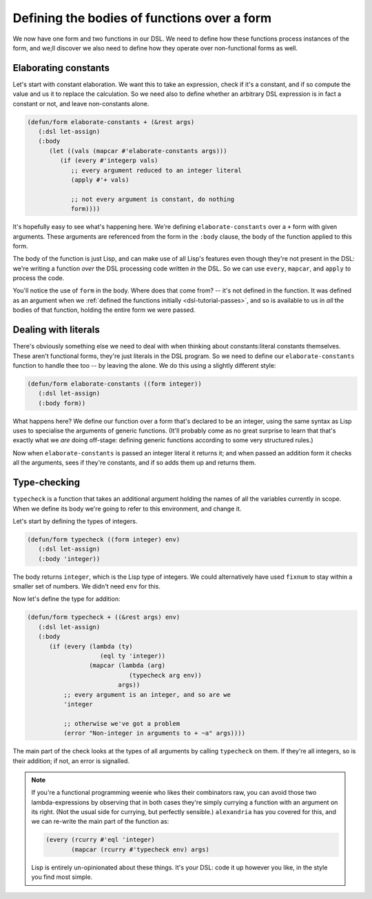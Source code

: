 .. _dsl-tutorial-defun-simple:

Defining the bodies of functions over a form
============================================

We now have one form and two functions in our DSL. We need to define
how these functions process instances of the form, and we;ll discover
we also need to define how they operate over non-functional forms as
well.


Elaborating constants
---------------------

Let's start with constant elaboration. We want this to take an
expression, check if it's a constant, and if so compute the value and
us it to replace the calculation. So we need also to define whether an
arbitrary DSL expression is in fact a constant or not, and leave
non-constants alone.

.. code-block:: lisp

   (defun/form elaborate-constants + (&rest args)
      (:dsl let-assign)
      (:body
	 (let ((vals (mapcar #'elaborate-constants args)))
	    (if (every #'integerp vals)
	       ;; every argument reduced to an integer literal
	       (apply #'+ vals)

	       ;; not every argument is constant, do nothing
	       form))))

It's hopefully easy to see what's happening here. We're defining
``elaborate-constants`` over a ``+`` form with given arguments. These
arguments are referenced from the form in the ``:body`` clause, the
body of the function applied to this form.

The body of the function is just Lisp, and can make use of all Lisp's
features even though they're not present in the DSL: we're writing a
function *over* the DSL processing code written *in* the DSL. So we
can use ``every``, ``mapcar``, and ``apply`` to process the code.

You'll notice the use of ``form`` in the body. Where does that come
from? -- it's not defined in the function. It was defined as an
argument when we :ref:`defined the functions initially
<dsl-tutorial-passes>`, and so is available to us in *all* the bodies
of that function, holding the entire form we were passed.


Dealing with literals
---------------------

There's obviously something else we need to deal with when thinking
about constants:literal constants themselves. These aren't functional
forms, they're just literals in the DSL program. So we need to define
our ``elaborate-constants`` function to handle thee too -- by leaving
the alone. We do this using a slightly different style:

.. code-block:: lisp

   (defun/form elaborate-constants ((form integer))
      (:dsl let-assign)
      (:body form))

What happens here? We define our function over a form that's declared
to be an integer, using the same syntax as Lisp uses to specialise the
arguments of generic functions. (It'll probably come as no great
surprise to learn that that's exactly what we *are* doing off-stage:
defining generic functions according to some very structured rules.)

Now when ``elaborate-constants`` is passed an integer literal it
returns it; and when passed an addition form it checks all the
arguments, sees if they're constants, and if so adds them up and
returns them.


Type-checking
-------------

``typecheck`` is a function that takes an additional argument holding
the names of all the variables currently in scope. When we define its
body we're going to refer to this environment, and change it.

Let's start by defining the types of integers.

.. code-block:: lisp

   (defun/form typecheck ((form integer) env)
      (:dsl let-assign)
      (:body 'integer))

The body returns ``integer``, which is the Lisp type of integers. We
could alternatively have used ``fixnum`` to stay within a smaller set
of numbers. We didn't need ``env`` for this.

Now let's define the type for addition:

.. code-block:: lisp

   (defun/form typecheck + ((&rest args) env)
      (:dsl let-assign)
      (:body
	 (if (every (lambda (ty)
		       (eql ty 'integer))
		    (mapcar (lambda (arg)
			       (typecheck arg env))
			    args))
	     ;; every argument is an integer, and so are we
	     'integer

	     ;; otherwise we've got a problem
	     (error "Non-integer in arguments to + ~a" args))))

The main part of the check looks at the types of all arguments by
calling ``typecheck`` on them. If they're all integers, so is their
addition; if not, an error is signalled.

.. note::

   If you're a functional programming weenie who likes their
   combinators raw, you can avoid those two lambda-expressions by
   observing that in both cases they're simply currying a function
   with an argument on its right. (Not the usual side for currying,
   but perfectly sensible.) ``alexandria`` has you covered for this,
   and we can re-write the main part of the function as:

   .. code-block:: lisp

      (every (rcurry #'eql 'integer)
	     (mapcar (rcurry #'typecheck env) args)

   Lisp is entirely un-opinionated about these things. It's your DSL:
   code it up however you like, in the style you find most simple.
